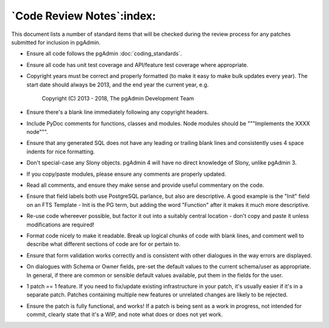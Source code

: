.. _code_review:

**************************
`Code Review Notes`:index:
**************************

This document lists a number of standard items that will be checked during the
review process for any patches submitted for inclusion in pgAdmin.

* Ensure all code follows the pgAdmin :doc:`coding_standards`.

* Ensure all code has unit test coverage and API/feature test coverage where
  appropriate.

* Copyright years must be correct and properly formatted (to make it easy to make
  bulk updates every year). The start date should always be 2013, and the end year
  the current year, e.g.

    Copyright (C) 2013 - 2018, The pgAdmin Development Team
 
* Ensure there's a blank line immediately following any copyright headers.

* Include PyDoc comments for functions, classes and modules. Node modules should 
  be """Implements the XXXX node""".

* Ensure that any generated SQL does not have any leading or trailing blank lines
  and consistently uses 4 space indents for nice formatting.

* Don't special-case any Slony objects. pgAdmin 4 will have no direct knowledge 
  of Slony, unlike pgAdmin 3.

* If you copy/paste modules, please ensure any comments are properly updated. 

* Read all comments, and ensure they make sense and provide useful commentary on
  the code.

* Ensure that field labels both use PostgreSQL parlance, but also are descriptive. 
  A good example is the "Init" field on an FTS Template - Init is the PG term, but 
  adding the word "Function" after it makes it much more descriptive.

* Re-use code whereever possible, but factor it out into a suitably central
  location - don't copy and paste it unless modifications are required!

* Format code nicely to make it readable. Break up logical chunks of code with 
  blank lines, and comment well to describe what different sections of code are 
  for or pertain to.

* Ensure that form validation works correctly and is consistent with other 
  dialogues in the way errors are displayed.

* On dialogues with Schema or Owner fields, pre-set the default values to the 
  current schema/user as appropriate. In general, if there are common or sensible 
  default values available, put them in the fields for the user. 

* 1 patch == 1 feature. If you need to fix/update existing infrastructure in 
  your patch, it's usually easier if it's in a separate patch. Patches containing
  multiple new features or unrelated changes are likely to be rejected.

* Ensure the patch is fully functional, and works! If a patch is being sent as 
  a work in progress, not intended for commit, clearly state that it's a WIP, 
  and note what does or does not yet work.